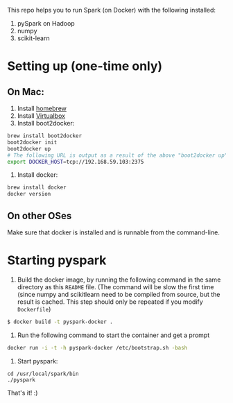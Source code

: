
This repo helps you to run Spark (on Docker) with the following installed:

1. pySpark on Hadoop
2. numpy
3. scikit-learn

* Setting up (one-time only)

** On Mac:

1. Install [[http://brew.sh][homebrew]]
2. Install [[https://www.virtualbox.org/wiki/Downloads][Virtualbox]]
3. Install boot2docker:
#+begin_src sh
brew install boot2docker
boot2docker init
boot2docker up
# The following URL is output as a result of the above "boot2docker up" command. 
export DOCKER_HOST=tcp://192.168.59.103:2375
#+end_src

4. Install docker:
#+begin_src sh
brew install docker
docker version
#+end_src

** On other OSes

Make sure that docker is installed and is runnable from the command-line.  

* Starting pyspark

1. Build the docker image, by running the following command in the
   same directory as this =README= file. (The command will be slow the
   first time (since numpy and scikitlearn need to be compiled from
   source, but the result is cached. This step should only be repeated
   if you modify =Dockerfile=)

#+begin_src sh
$ docker build -t pyspark-docker .
#+end_src

2. Run the following command to start the container and get a prompt

#+begin_src sh
docker run -i -t -h pyspark-docker /etc/bootstrap.sh -bash
#+end_src

3. Start pyspark:

#+begin_src 
cd /usr/local/spark/bin
./pyspark
#+end_src

That's it! :)

